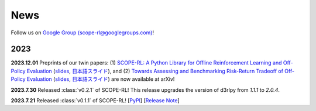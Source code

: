 News
==========

Follow us on `Google Group (scope-rl@googlegroups.com) <https://groups.google.com/g/scope-rl>`_!

2023
~~~~~~~~~~

**2023.12.01** Preprints of our twin papers: (1) `SCOPE-RL:  A Python Library for Offline Reinforcement Learning and Off-Policy Evaluation <https://arxiv.org/abs/2311.18206>`_ (`slides <https://speakerdeck.com/harukakiyohara_/scope-rl>`_, `日本語スライド <https://speakerdeck.com/aiueola/scope-rl-ja>`_), 
and (2) `Towards Assessing and Benchmarking Risk-Return Tradeoff of Off-Policy Evaluation <https://arxiv.org/abs/2311.18207>`_ (`slides <https://speakerdeck.com/harukakiyohara_/towards-risk-return-assessment-of-ope>`_, `日本語スライド <https://speakerdeck.com/aiueola/towards-risk-return-assessment-of-ope-ja>`_) are now available at arXiv!

**2023.7.30** Released :class:`v0.2.1` of SCOPE-RL! This release upgrades the version of d3rlpy from  `1.1.1` to `2.0.4`.

**2023.7.21** Released :class:`v0.1.1` of SCOPE-RL! [`PyPI <https://pypi.org/project/scope-rl/>`_] [`Release Note <https://github.com/hakuhodo-technologies/scope-rl/releases>`_]